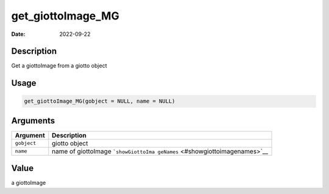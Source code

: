 ==================
get_giottoImage_MG
==================

:Date: 2022-09-22

Description
===========

Get a giottoImage from a giotto object

Usage
=====

.. code:: r

   get_giottoImage_MG(gobject = NULL, name = NULL)

Arguments
=========

+-------------------------------+--------------------------------------+
| Argument                      | Description                          |
+===============================+======================================+
| ``gobject``                   | giotto object                        |
+-------------------------------+--------------------------------------+
| ``name``                      | name of giottoImage                  |
|                               | ```showGiottoIma                     |
|                               | geNames`` <#showgiottoimagenames>`__ |
+-------------------------------+--------------------------------------+

Value
=====

a giottoImage
